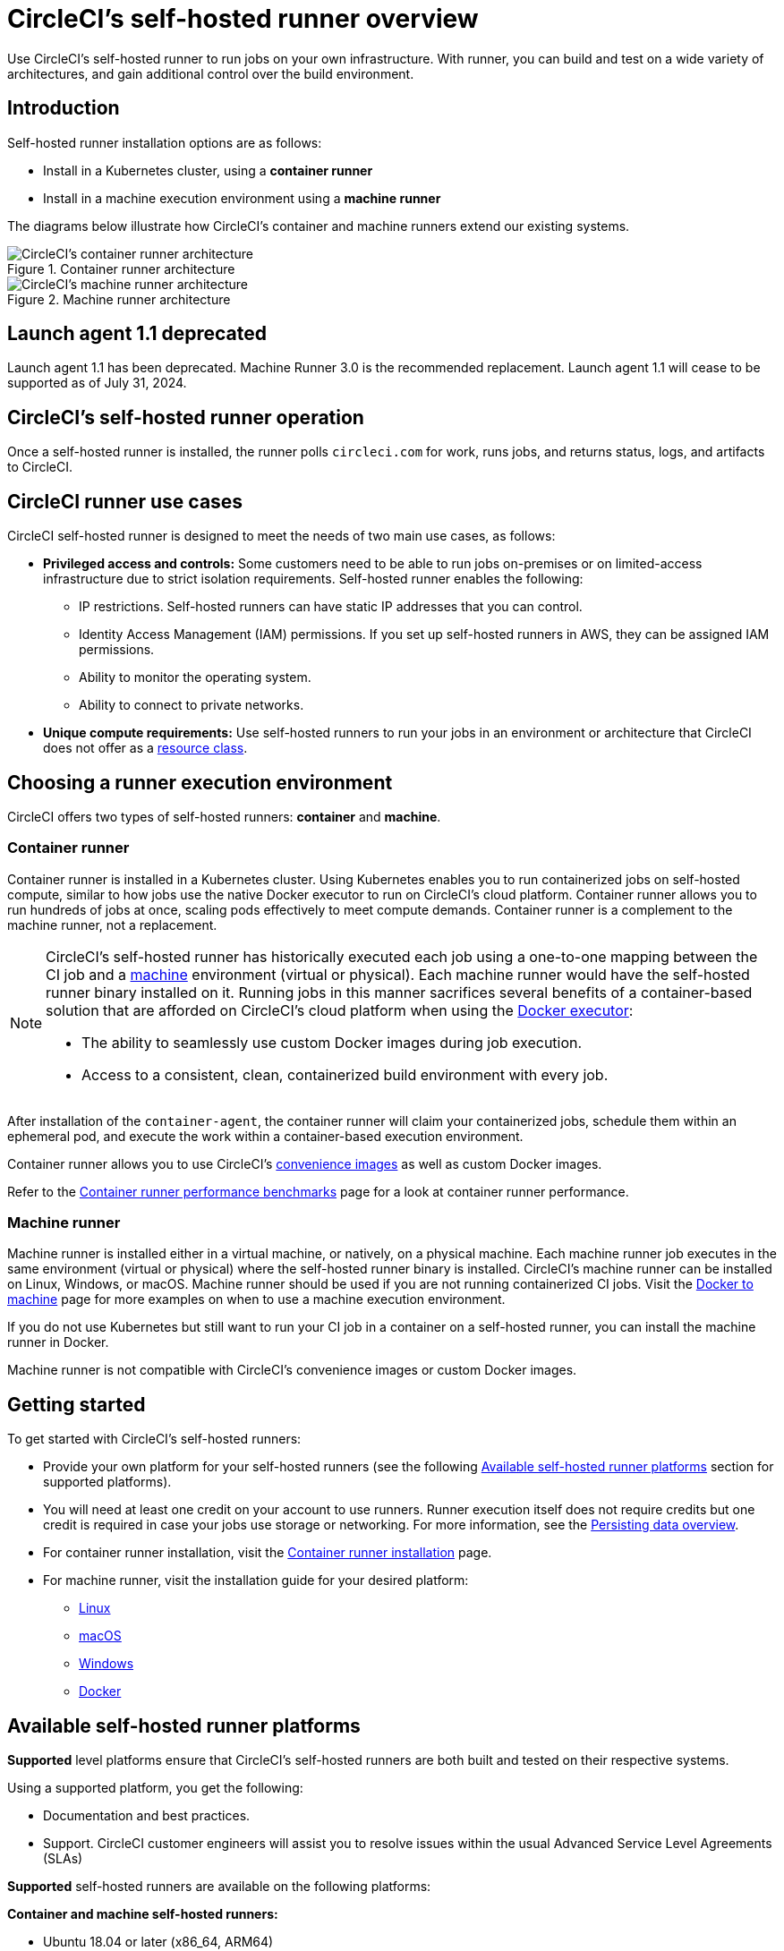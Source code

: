= CircleCI's self-hosted runner overview
:page-platform: Cloud, Server v4+
:page-description: Learn how CircleCI's self-hosted runners enable you to use your own infrastructure for running jobs.
:icons: font
:experimental:

Use CircleCI's self-hosted runner to run jobs on your own infrastructure. With runner, you can build and test on a wide variety of architectures, and gain additional control over the build environment.

[#introduction]
== Introduction

Self-hosted runner installation options are as follows:

* Install in a Kubernetes cluster, using a **container runner**
* Install in a machine execution environment using a **machine runner**

The diagrams below illustrate how CircleCI's container and machine runners extend our existing systems.

[.tab.runner.Container_runner]
--
.Container runner architecture
image::guides:ROOT:container-runner-model.png[CircleCI's container runner architecture]
--

[.tab.runner.Machine_runner]
--
.Machine runner architecture
image::guides:ROOT:runner-overview-diagram.png[CircleCI's machine runner architecture]
--

[#circleci-launch-agent-1-1-deprecated]
== Launch agent 1.1 deprecated

Launch agent 1.1 has been deprecated. Machine Runner 3.0 is the recommended replacement. Launch agent 1.1 will cease to be supported as of July 31, 2024.

[#circleci-self-hosted-runner-operation]
== CircleCI's self-hosted runner operation

Once a self-hosted runner is installed, the runner polls `circleci.com` for work, runs jobs, and returns status, logs, and artifacts to CircleCI.

[#circleci-runner-use-cases]
== CircleCI runner use cases

CircleCI self-hosted runner is designed to meet the needs of two main use cases, as follows:

* **Privileged access and controls:** Some customers need to be able to run jobs on-premises or on limited-access infrastructure due to strict isolation requirements. Self-hosted runner enables the following:
** IP restrictions. Self-hosted runners can have static IP addresses that you can control.
** Identity Access Management (IAM) permissions. If you set up self-hosted runners in AWS, they can be assigned IAM permissions.
** Ability to monitor the operating system.
** Ability to connect to private networks.

* **Unique compute requirements:** Use self-hosted runners to run your jobs in an environment or architecture that CircleCI does not offer as a xref:execution-managed:resource-class-overview.adoc[resource class].

[#choosing-a-runner-execution-environment]
== Choosing a runner execution environment

CircleCI offers two types of self-hosted runners: **container** and **machine**.

[#container-runner-use-case]
=== Container runner

Container runner is installed in a Kubernetes cluster. Using Kubernetes enables you to run containerized jobs on self-hosted compute, similar to how jobs use the native Docker executor to run on CircleCI's cloud platform. Container runner allows you to run hundreds of jobs at once, scaling pods effectively to meet compute demands. Container runner is a complement to the machine runner, not a replacement.

[NOTE]
====
CircleCI's self-hosted runner has historically executed each job using a one-to-one mapping between the CI job and a xref:reference:ROOT:configuration-reference.adoc#machine[machine] environment (virtual or physical). Each machine runner would have the self-hosted runner binary installed on it. Running jobs in this manner sacrifices several benefits of a container-based solution that are afforded on CircleCI's cloud platform when using the xref:execution-managed:using-docker.adoc[Docker executor]:

* The ability to seamlessly use custom Docker images during job execution.
* Access to a consistent, clean, containerized build environment with every job.
====

After installation of the `container-agent`, the container runner will claim your containerized jobs, schedule them within an ephemeral pod, and execute the work within a container-based execution environment.

Container runner allows you to use CircleCI's xref:execution-managed:circleci-images.adoc[convenience images] as well as custom Docker images.

Refer to the xref:container-runner-performance-benchmarks.adoc[Container runner performance benchmarks] page for a look at container runner performance.

[#machine-runner-use-case]
=== Machine runner

Machine runner is installed either in a virtual machine, or natively, on a physical machine. Each machine runner job executes in the same environment (virtual or physical) where the self-hosted runner binary is installed. CircleCI's machine runner can be installed on Linux, Windows, or macOS. Machine runner should be used if you are not running containerized CI jobs. Visit the xref:execution-managed:docker-to-machine.adoc[Docker to machine] page for more examples on when to use a machine execution environment.

If you do not use Kubernetes but still want to run your CI job in a container on a self-hosted runner, you can install the machine runner in Docker.

Machine runner is not compatible with CircleCI's convenience images or custom Docker images.

[#getting-started]
== Getting started

To get started with CircleCI's self-hosted runners:

* Provide your own platform for your self-hosted runners (see the following <<#available-self-hosted-runner-platforms,Available self-hosted runner platforms>> section for supported platforms).
* You will need at least one credit on your account to use runners. Runner execution itself does not require credits but one credit is required in case your jobs use storage or networking. For more information, see the xref:optimize:persist-data.adoc#overview-of-network-and-storage-transfer[Persisting data overview].
* For container runner installation, visit the xref:container-runner-installation.adoc[Container runner installation] page.
* For machine runner, visit the installation guide for your desired platform:
** xref:install-machine-runner-3-on-linux.adoc[Linux]
** xref:install-machine-runner-3-on-macos.adoc[macOS]
** xref:install-machine-runner-3-on-windows.adoc[Windows]
** xref:install-machine-runner-3-on-docker.adoc[Docker]

[#available-self-hosted-runner-platforms]
== Available self-hosted runner platforms

*Supported* level platforms ensure that CircleCI's self-hosted runners are both built and tested on their respective systems.

Using a supported platform, you get the following:

* Documentation and best practices.
* Support. CircleCI customer engineers will assist you to resolve issues within the usual Advanced Service Level Agreements (SLAs)

*Supported* self-hosted runners are available on the following platforms:

**Container and machine self-hosted runners:**

* Ubuntu 18.04 or later (x86_64, ARM64)

**Container runners:**

* Kubernetes (x86_64, ARM64)

**Machine runners:**

* macOS X 11.2+ (Intel, Apple silicon)
* Windows Server 2019, 2016 (x86_64)
* Linux distributions - RHEL8, SUSE, Debian, etc (x86_64, ARM64, s390x, ppc64le)

CircleCI sometimes offers a **preview** level platform when a new platform for self-hosted runner is in active development. If there is a platform in a preview level, this section will be updated with information and limitations for that platform.

[#limitations]
== Limitations

Almost all standard CircleCI features are available for use with self-hosted runner jobs, however, a few features are not yet supported.

* The following built-in environment variables are not populated within runner executors:
  ** `CIRCLE_PREVIOUS_BUILD_NUM`
  ** All deprecated cloud environment variables
* Docker layer caching

* For limitations relating to container runner, visit the <<container-runner#limitations, Container runner>> page.

[#see-also]
== See also
- xref:runner-concepts.adoc[Runner Concepts]
- xref:container-runner.adoc[Container runner reference guide]
- xref:machine-runner-3-configuration-reference.adoc[Machine runner reference guide]
- link:https://circleci.com/changelog/self-hosted-runner/[Self-hosted runner change log]
